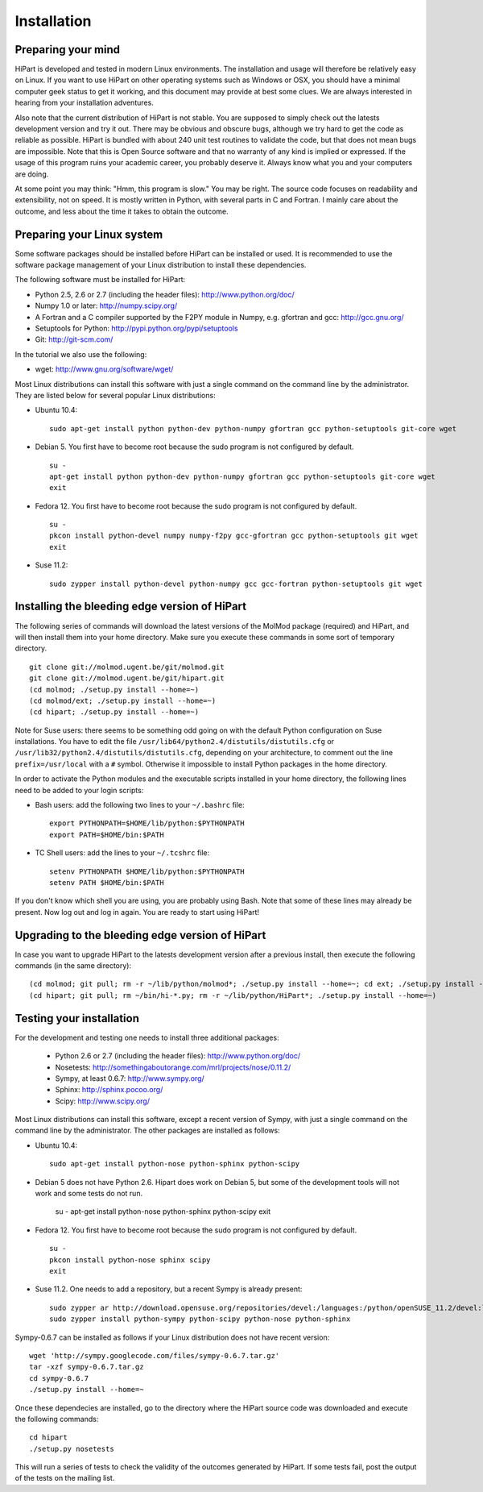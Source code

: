 Installation
============


Preparing your mind
-------------------

HiPart is developed and tested in modern Linux environments. The
installation and usage will therefore be relatively easy on Linux. If you want
to use HiPart on other operating systems such as Windows or OSX, you should
have a minimal computer geek status to get it working, and this document may
provide at best some clues. We are always interested in hearing from your
installation adventures.

Also note that the current distribution of HiPart is not stable. You are
supposed to simply check out the latests development version and try it out.
There may be obvious and obscure bugs, although we try hard to get the code as
reliable as possible. HiPart is bundled with about 240 unit test routines to
validate the code, but that does not mean bugs are impossible. Note that this is
Open Source software and that no warranty of any kind is implied or expressed.
If the usage of this program ruins your academic career, you probably deserve
it. Always know what you and your computers are doing.

At some point you may think: "Hmm, this program is slow." You may be right.
The source code focuses on readability and extensibility, not on speed. It
is mostly written in Python, with several parts in C and Fortran. I mainly
care about the outcome, and less about the time it takes to obtain the outcome.


Preparing your Linux system
---------------------------

Some software packages should be installed before HiPart can be installed or
used. It is recommended to use the software package management of your Linux
distribution to install these dependencies.

The following software must be installed for HiPart:

* Python 2.5, 2.6 or 2.7 (including the header files): http://www.python.org/doc/
* Numpy 1.0 or later: http://numpy.scipy.org/
* A Fortran and a C compiler supported by the F2PY module in Numpy, e.g.
  gfortran and gcc: http://gcc.gnu.org/
* Setuptools for Python: http://pypi.python.org/pypi/setuptools
* Git: http://git-scm.com/

In the tutorial we also use the following:

* wget: http://www.gnu.org/software/wget/

Most Linux distributions can install this software with just a single command
on the command line by the administrator. They are listed below for several
popular Linux distributions:

* Ubuntu 10.4::

    sudo apt-get install python python-dev python-numpy gfortran gcc python-setuptools git-core wget

* Debian 5. You first have to become root because the sudo program is not
  configured by default. ::

    su -
    apt-get install python python-dev python-numpy gfortran gcc python-setuptools git-core wget
    exit

* Fedora 12. You first have to become root because the sudo program is not
  configured by default. ::

    su -
    pkcon install python-devel numpy numpy-f2py gcc-gfortran gcc python-setuptools git wget
    exit

* Suse 11.2::

    sudo zypper install python-devel python-numpy gcc gcc-fortran python-setuptools git wget

Installing the bleeding edge version of HiPart
----------------------------------------------


The following series of commands will download the latest versions of the
MolMod package (required) and HiPart, and will then install them into your
home directory. Make sure you execute these commands in some sort of temporary
directory. ::

    git clone git://molmod.ugent.be/git/molmod.git
    git clone git://molmod.ugent.be/git/hipart.git
    (cd molmod; ./setup.py install --home=~)
    (cd molmod/ext; ./setup.py install --home=~)
    (cd hipart; ./setup.py install --home=~)

Note for Suse users: there seems to be something odd going on with the default
Python configuration on Suse installations. You have to edit the file
``/usr/lib64/python2.4/distutils/distutils.cfg`` or
``/usr/lib32/python2.4/distutils/distutils.cfg``, depending on your
architecture, to comment out the line ``prefix=/usr/local`` with a ``#`` symbol.
Otherwise it impossible to install Python packages in the home directory.

In order to activate the Python modules and the executable scripts installed
in your home directory, the following lines need to be added to your login
scripts:

* Bash users: add the following two lines to your ``~/.bashrc`` file::

    export PYTHONPATH=$HOME/lib/python:$PYTHONPATH
    export PATH=$HOME/bin:$PATH

* TC Shell users: add the lines to your ``~/.tcshrc`` file::

    setenv PYTHONPATH $HOME/lib/python:$PYTHONPATH
    setenv PATH $HOME/bin:$PATH

If you don't know which shell you are using, you are probably using Bash. Note
that some of these lines may already be present. Now log out and log in again.
You are ready to start using HiPart!


Upgrading to the bleeding edge version of HiPart
------------------------------------------------

In case you want to upgrade HiPart to the latests development version after a
previous install, then execute the following commands (in the same directory)::

    (cd molmod; git pull; rm -r ~/lib/python/molmod*; ./setup.py install --home=~; cd ext; ./setup.py install --home=~)
    (cd hipart; git pull; rm ~/bin/hi-*.py; rm -r ~/lib/python/HiPart*; ./setup.py install --home=~)


Testing your installation
-------------------------

For the development and testing one needs to install three additional packages:

 * Python 2.6 or 2.7 (including the header files): http://www.python.org/doc/
 * Nosetests: http://somethingaboutorange.com/mrl/projects/nose/0.11.2/
 * Sympy, at least 0.6.7: http://www.sympy.org/
 * Sphinx: http://sphinx.pocoo.org/
 * Scipy: http://www.scipy.org/

Most Linux distributions can install this software, except a recent version of
Sympy, with just a single command on the command line by the administrator. The
other packages are installed as follows:

* Ubuntu 10.4::

    sudo apt-get install python-nose python-sphinx python-scipy

* Debian 5 does not have Python 2.6. Hipart does work on Debian 5, but some of
  the development tools will not work and some tests do not run.

    su -
    apt-get install python-nose python-sphinx python-scipy
    exit

* Fedora 12. You first have to become root because the sudo program is not
  configured by default. ::

    su -
    pkcon install python-nose sphinx scipy
    exit

* Suse 11.2. One needs to add a repository, but a recent Sympy is already present::

    sudo zypper ar http://download.opensuse.org/repositories/devel:/languages:/python/openSUSE_11.2/devel:languages:python.repo
    sudo zypper install python-sympy python-scipy python-nose python-sphinx

Sympy-0.6.7 can be installed as follows if your Linux distribution does not have recent version::

    wget 'http://sympy.googlecode.com/files/sympy-0.6.7.tar.gz'
    tar -xzf sympy-0.6.7.tar.gz
    cd sympy-0.6.7
    ./setup.py install --home=~

Once these dependecies are installed, go to the directory where the HiPart
source code was downloaded and execute the following commands::

    cd hipart
    ./setup.py nosetests

This will run a series of tests to check the validity of the outcomes generated
by HiPart. If some tests fail, post the output of the tests on the mailing list.
